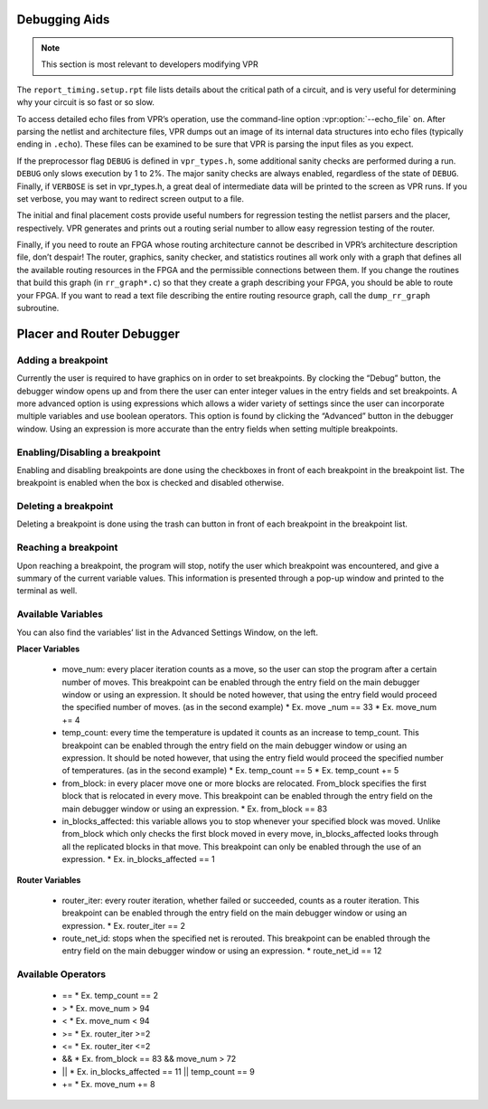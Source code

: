 Debugging Aids
==============

.. program:: vpr

.. note:: This section is most relevant to developers modifying VPR

The ``report_timing.setup.rpt`` file lists details about the critical path of a circuit, and is very useful for determining why your circuit is so fast or so slow.

To access detailed echo files from VPR’s operation, use the command-line option :vpr:option:`--echo_file` ``on``.
After parsing the netlist and architecture files, VPR dumps out an image of its internal data structures into echo files (typically ending in ``.echo``).
These files can be examined to be sure that VPR is parsing the input files as you expect.

If the preprocessor flag ``DEBUG`` is defined in ``vpr_types.h``, some additional sanity checks are performed during a run.
``DEBUG`` only slows execution by 1 to 2%.
The major sanity checks are always enabled, regardless of the state of ``DEBUG``.
Finally, if ``VERBOSE`` is set in vpr_types.h, a great deal of intermediate data will be printed to the screen as VPR runs.
If you set verbose, you may want to redirect screen output to a file.

The initial and final placement costs provide useful numbers for regression testing the netlist parsers and the placer, respectively.
VPR generates and prints out a routing serial number to allow easy regression testing of the router.

Finally, if you need to route an FPGA whose routing architecture cannot be described in VPR’s architecture description file, don’t despair!
The router, graphics, sanity checker, and statistics routines all work only with a graph that defines all the available routing resources in the FPGA and the permissible connections between them.
If you change the routines that build this graph (in ``rr_graph*.c``) so that they create a graph describing your FPGA, you should be able to route your FPGA.
If you want to read a text file describing the entire routing resource graph, call the ``dump_rr_graph`` subroutine.

Placer and Router Debugger
==========================

.. image:: https://github.com/verilog-to-routing/verilog-to-routing.github.io/blob/master/img/debuggerWindow.png
    :align: center

Adding a breakpoint
~~~~~~~~~~~~~~~~~~~

Currently the user is required to have graphics on in order to set breakpoints. By clocking the “Debug” button, the debugger window opens up and from there the user can enter integer values in the entry fields and set breakpoints. A more advanced option is using expressions which allows a wider variety of settings since the user can incorporate multiple variables and use boolean operators. This option is found by clicking the “Advanced” button in the debugger window. Using an expression is more accurate than the entry fields when setting multiple breakpoints.

Enabling/Disabling a breakpoint
~~~~~~~~~~~~~~~~~~~~~~~~~~~~~~~

Enabling and disabling breakpoints are done using the checkboxes in front of each breakpoint in the breakpoint list. The breakpoint is enabled when the box is checked and disabled otherwise.

Deleting a breakpoint
~~~~~~~~~~~~~~~~~~~~~

Deleting a breakpoint is done using the trash can button in front of each breakpoint in the breakpoint list.

Reaching a breakpoint
~~~~~~~~~~~~~~~~~~~~~

Upon reaching a breakpoint, the program will stop, notify the user which breakpoint was encountered, and give a summary of the current variable values. This information is presented through a pop-up window and printed to the terminal as well.

Available Variables
~~~~~~~~~~~~~~~~~~~

.. image:: https://github.com/verilog-to-routing/verilog-to-routing.github.io/blob/master/img/advancedWindow.png
    :align: center

You can also find the variables’ list in the Advanced Settings Window, on the left.

**Placer Variables**

  * move_num: every placer iteration counts as a move, so the user can stop the program after a certain number of moves. This breakpoint can be enabled through the entry field on the main debugger window or using an expression. It should be noted however, that using the entry field would proceed the specified number of moves. (as in the second example)
    * Ex. move _num == 33
    * Ex. move_num += 4
  * temp_count: every time the temperature is updated it counts as an increase to temp_count. This breakpoint can be enabled through the entry field on the main debugger window or using an expression. It should be noted however, that using the entry field would proceed the specified number of temperatures. (as in the second example)
    * Ex. temp_count == 5
    * Ex. temp_count += 5
  * from_block:  in every placer move one or more blocks are relocated. From_block specifies the first block that is relocated in every move. This breakpoint can be enabled through the entry field on the main debugger window or using an expression.
    * Ex. from_block == 83
  * in_blocks_affected: this variable allows you to stop whenever your specified block was moved. Unlike from_block which only checks the first block moved in every move, in_blocks_affected looks through all the replicated blocks in that move. This breakpoint can only be enabled through the use of an expression.
    * Ex. in_blocks_affected == 1
    
**Router Variables**

  * router_iter: every router iteration, whether failed or succeeded, counts as a router iteration. This breakpoint can be enabled through the entry field on the main debugger window or using an expression.
    * Ex. router_iter == 2
  * route_net_id: stops when the specified net is rerouted. This breakpoint can be enabled through the entry field on the main debugger window or using an expression.
    * route_net_id == 12
    
Available Operators
~~~~~~~~~~~~~~~~~~~

  * ==
    * Ex. temp_count == 2
  * >
    * Ex. move_num > 94
  * <
    * Ex. move_num < 94
  * >=
    * Ex. router_iter >=2
  * <=
    * Ex. router_iter <=2
  * &&
    * Ex. from_block == 83 && move_num > 72
  * ||
    * Ex. in_blocks_affected == 11 || temp_count == 9
  * +=
    * Ex. move_num += 8
